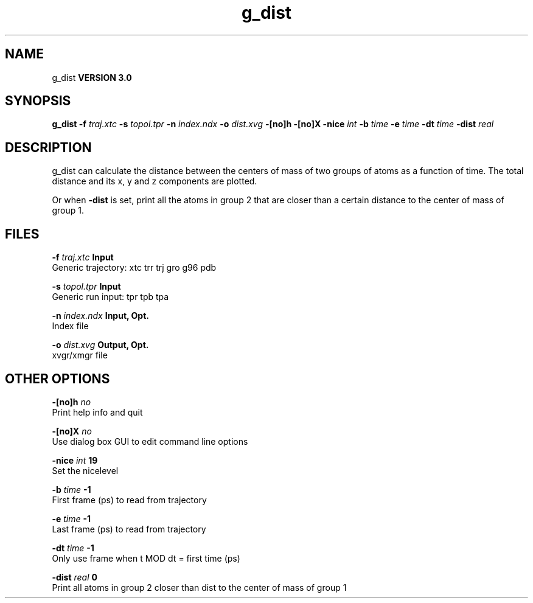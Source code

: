 .TH g_dist 1 "Tue 15 May 2001"
.SH NAME
g_dist
.B VERSION 3.0
.SH SYNOPSIS
\f3g_dist\fP
.BI "-f" " traj.xtc "
.BI "-s" " topol.tpr "
.BI "-n" " index.ndx "
.BI "-o" " dist.xvg "
.BI "-[no]h" ""
.BI "-[no]X" ""
.BI "-nice" " int "
.BI "-b" " time "
.BI "-e" " time "
.BI "-dt" " time "
.BI "-dist" " real "
.SH DESCRIPTION
g_dist can calculate the distance between the centers of mass of two
groups of atoms as a function of time. The total distance and its
x, y and z components are plotted.


Or when 
.B -dist
is set, print all the atoms in group 2 that are
closer than a certain distance to the center of mass of group 1.
.SH FILES
.BI "-f" " traj.xtc" 
.B Input
 Generic trajectory: xtc trr trj gro g96 pdb 

.BI "-s" " topol.tpr" 
.B Input
 Generic run input: tpr tpb tpa 

.BI "-n" " index.ndx" 
.B Input, Opt.
 Index file 

.BI "-o" " dist.xvg" 
.B Output, Opt.
 xvgr/xmgr file 

.SH OTHER OPTIONS
.BI "-[no]h"  "    no"
 Print help info and quit

.BI "-[no]X"  "    no"
 Use dialog box GUI to edit command line options

.BI "-nice"  " int" " 19" 
 Set the nicelevel

.BI "-b"  " time" "     -1" 
 First frame (ps) to read from trajectory

.BI "-e"  " time" "     -1" 
 Last frame (ps) to read from trajectory

.BI "-dt"  " time" "     -1" 
 Only use frame when t MOD dt = first time (ps)

.BI "-dist"  " real" "      0" 
 Print all atoms in group 2 closer than dist to the center of mass of group 1

